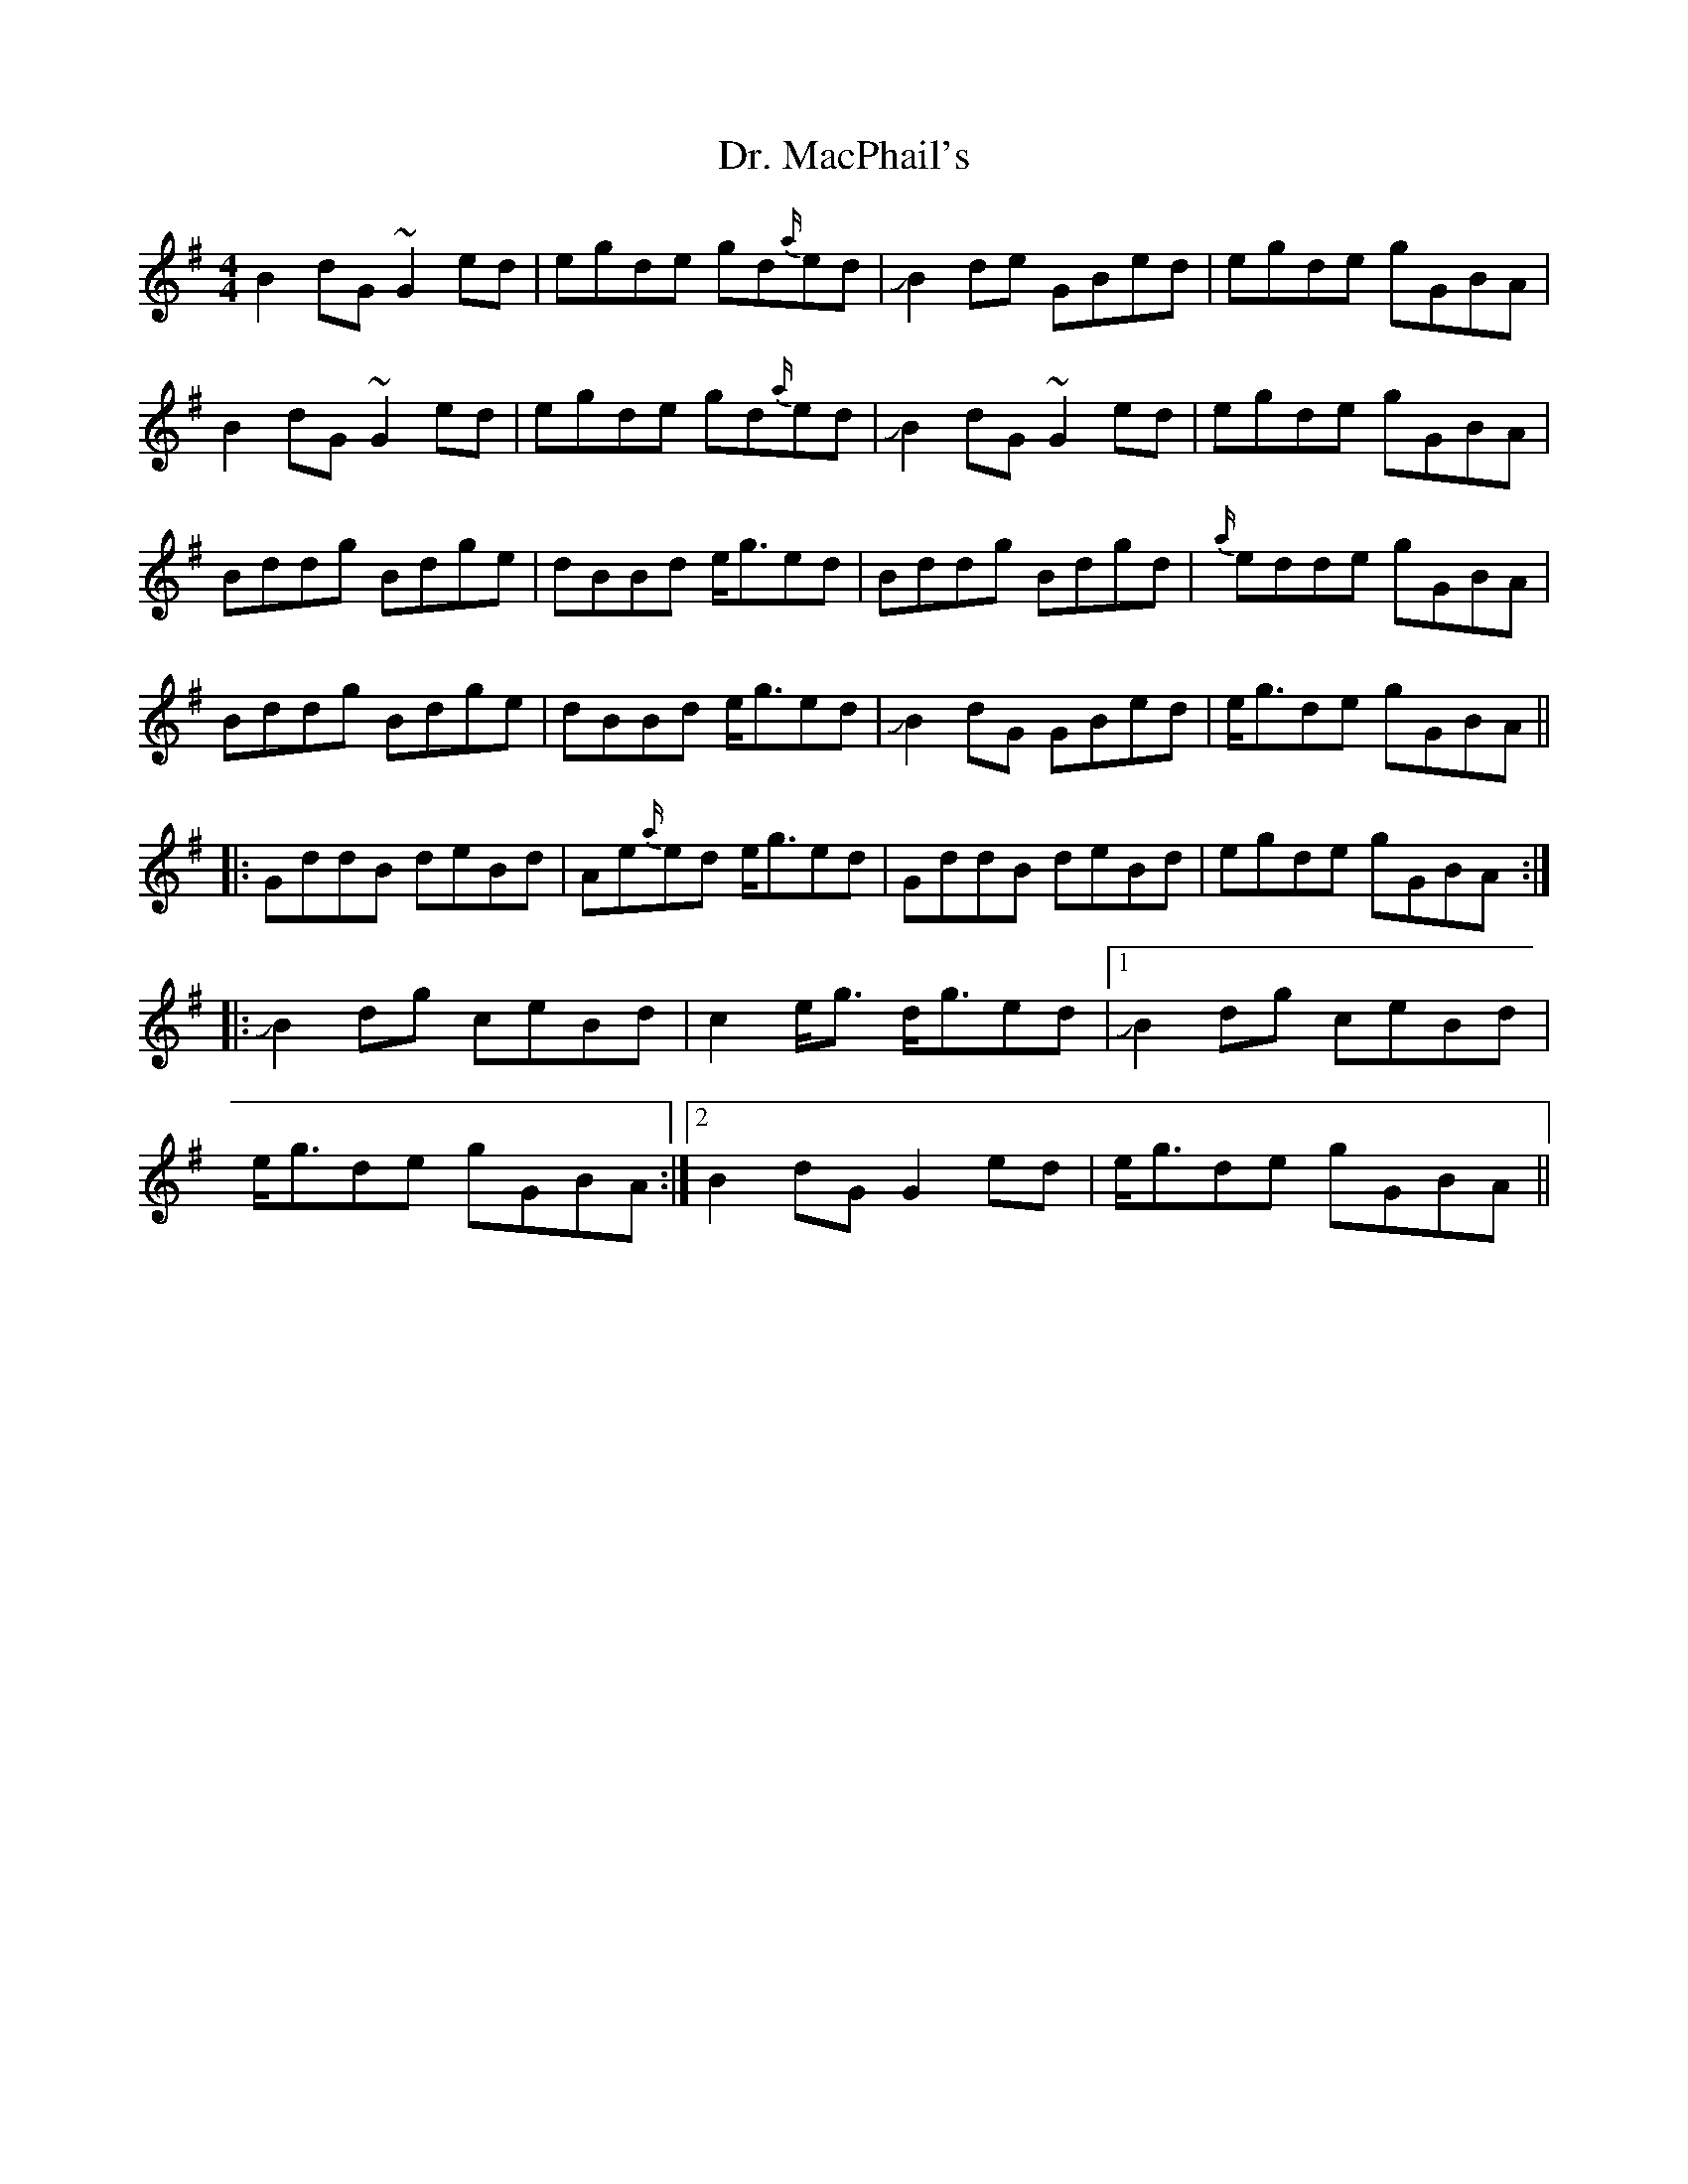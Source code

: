 X: 10763
T: Dr. MacPhail's
R: reel
M: 4/4
K: Gmajor
B2 dG ~G2 ed|egde gd{a/}ed|!slide!B2 de GBed|egde gGBA|
B2 dG ~G2 ed|egde gd{a/}ed|!slide!B2 dG~G2 ed|egde gGBA|
Bddg Bdge|dBBd e/g3/2ed|Bddg Bdgd|{a/}edde gGBA|
Bddg Bdge|dBBd e/g3/2ed|JB2 dG GBed|e/g3/2de gGBA||
|:GddB deBd|Ae{a/}ed e/g3/2ed|GddB deBd|egde gGBA:|
|:JB2 dg ceBd|c2 e/g3/2 d/g3/2ed|1 JB2 dg ceBd|
e/g3/2de gGBA:|2 B2 dG G2 ed|e/g3/2de gGBA||


